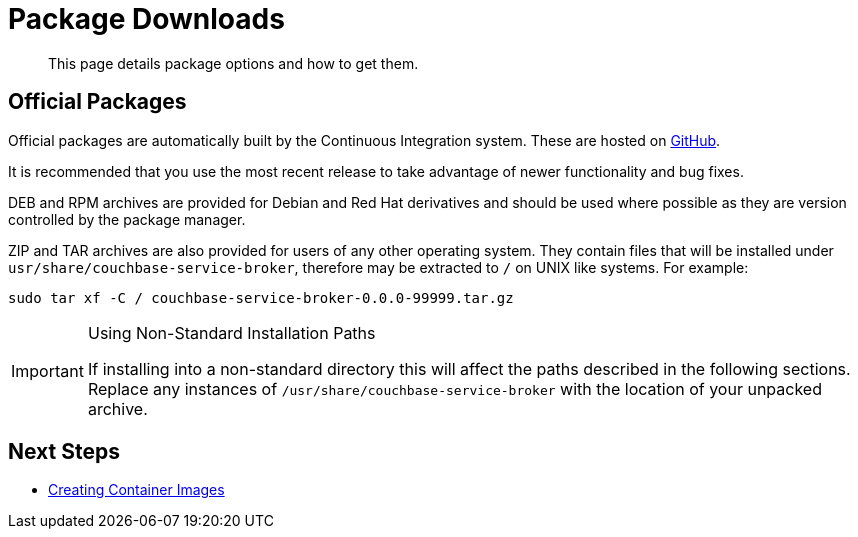 = Package Downloads

[abstract]
This page details package options and how to get them.

ifdef::env-github[]
:relfileprefix: ../
:imagesdir: https://github.com/couchbase/service-broker/raw/master/documentation/modules/ROOT/assets/images
endif::[]

== Official Packages

Official packages are automatically built by the Continuous Integration system.
These are hosted on https://github.com/couchbase/service-broker/releases[GitHub^].

It is recommended that you use the most recent release to take advantage of newer functionality and bug fixes.

DEB and RPM archives are provided for Debian and Red Hat derivatives and should be used where possible as they are version controlled by the package manager.

ZIP and TAR archives are also provided for users of any other operating system.
They contain files that will be installed under `usr/share/couchbase-service-broker`, therefore may be extracted to `/` on UNIX like systems.
For example:

[source,console]
----
sudo tar xf -C / couchbase-service-broker-0.0.0-99999.tar.gz
----

.Using Non-Standard Installation Paths
[IMPORTANT]
====
If installing into a non-standard directory this will affect the paths described in the following sections.
Replace any instances of `/usr/share/couchbase-service-broker` with the location of your unpacked archive.
====

== Next Steps

* xref:install/container.adoc[Creating Container Images]
